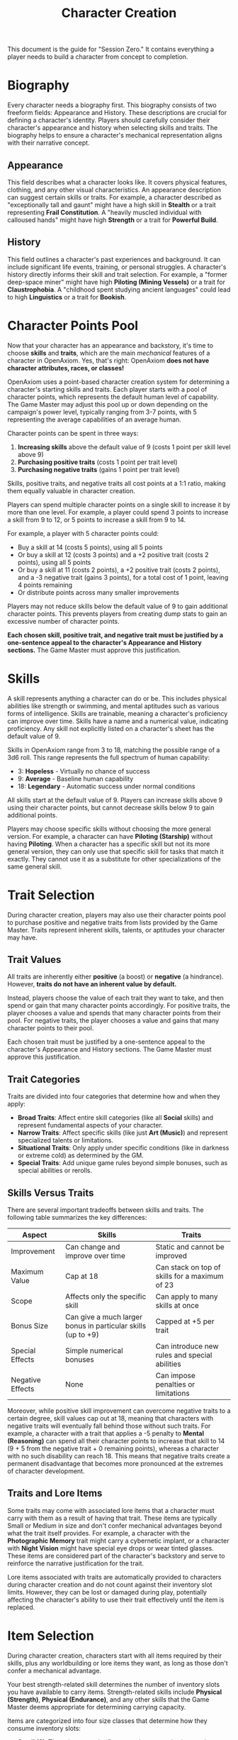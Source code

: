 #+TITLE: Character Creation
#+OPTIONS: H:6
#+ATTR_HTML: :class section-icon

This document is the guide for "Session Zero." It contains everything a player needs to build a character from concept to completion.

* Biography
:PROPERTIES:
:ID:       7E638FC9-096D-4AF5-AE5C-7C5B9219D898
:END:

#+ATTR_HTML: :class section-icon
[[file:static/biography.svg]]

Every character needs a biography first. This biography consists of two freeform fields: Appearance and History. These descriptions are crucial for defining a character's identity. Players should carefully consider their character's appearance and history when selecting skills and traits. The biography helps to ensure a character's mechanical representation aligns with their narrative concept.

** Appearance
:PROPERTIES:
:ID:       0B9A64E3-7CA9-40A6-9E0F-F9898CC59707
:END:

This field describes what a character looks like. It covers physical features, clothing, and any other visual characteristics. An appearance description can suggest certain skills or traits. For example, a character described as "exceptionally tall and gaunt" might have a high skill in *Stealth* or a trait representing *Frail Constitution*. A "heavily muscled individual with calloused hands" might have high *Strength* or a trait for *Powerful Build*.

** History
:PROPERTIES:
:ID:       3D684FED-E0D2-45A6-A12E-062778E76CD0
:END:

This field outlines a character's past experiences and background. It can include significant life events, training, or personal struggles. A character's history directly informs their skill and trait selection. For example, a "former deep-space miner" might have high *Piloting (Mining Vessels)* or a trait for *Claustrophobia*. A "childhood spent studying ancient languages" could lead to high *Linguistics* or a trait for *Bookish*.


* Character Points Pool
:PROPERTIES:
:ID:       EA58C73B-5613-40B4-BB9E-70A1207743A1
:END:

Now that your character has an appearance and backstory, it's time to choose *skills* and *traits*, which are the main /mechanical/ features of a character in OpenAxiom. Yes, that's right: OpenAxiom *does not have character attributes, races, or classes!*

OpenAxiom uses a point-based character creation system for determining a character's starting skills and traits. Each player starts with a pool of character points, which represents the default human level of capability. The Game Master may adjust this pool up or down depending on the campaign's power level, typically ranging from 3-7 points, with 5 representing the average capabilities of an average human.

Character points can be spent in three ways:

1. *Increasing skills* above the default value of 9 (costs 1 point per skill level above 9)
2. *Purchasing positive traits* (costs 1 point per trait level)
3. *Purchasing negative traits* (gains 1 point per trait level)

Skills, positive traits, and negative traits all cost points at a 1:1 ratio, making them equally valuable in character creation.

Players can spend multiple character points on a single skill to increase it by more than one level. For example, a player could spend 3 points to increase a skill from 9 to 12, or 5 points to increase a skill from 9 to 14.

For example, a player with 5 character points could:
- Buy a skill at 14 (costs 5 points), using all 5 points
- Or buy a skill at 12 (costs 3 points) and a +2 positive trait (costs 2 points), using all 5 points
- Or buy a skill at 11 (costs 2 points), a +2 positive trait (costs 2 points), and a -3 negative trait (gains 3 points), for a total cost of 1 point, leaving 4 points remaining
- Or distribute points across many smaller improvements

Players may not reduce skills below the default value of 9 to gain additional character points. This prevents players from creating dump stats to gain an excessive number of character points.

*Each chosen skill, positive trait, and negative trait must be justified by a one-sentence appeal to the character's Appearance and History sections.* The Game Master must approve this justification.

* Skills
:PROPERTIES:
:ID:       BB8F9C54-4E34-4B80-9705-607D67F5FC0B
:END:

A skill represents anything a character can do or be. This includes physical abilities like strength or swimming, and mental aptitudes such as various forms of intelligence. Skills are trainable, meaning a character's proficiency can improve over time. Skills have a name and a numerical value, indicating proficiency. Any skill not explicitly listed on a character's sheet has the default value of 9.

Skills in OpenAxiom range from 3 to 18, matching the possible range of a 3d6 roll. This range represents the full spectrum of human capability:

- 3: *Hopeless* - Virtually no chance of success
- 9: *Average* - Baseline human capability
- 18: *Legendary* - Automatic success under normal conditions

All skills start at the default value of 9. Players can increase skills above 9 using their character points, but cannot decrease skills below 9 to gain additional points.

Players may choose specific skills without choosing the more general version. For example, a character can have *Piloting (Starship)* without having *Piloting*. When a character has a specific skill but not its more general version, they can only use that specific skill for tasks that match it exactly. They cannot use it as a substitute for other specializations of the same general skill.

* Trait Selection
:PROPERTIES:
:ID:       F18E6B88-ACAD-45C5-8232-D7C7237CD7E6
:END:

During character creation, players may also use their character points pool to purchase positive and negative traits from lists provided by the Game Master. Traits represent inherent skills, talents, or aptitudes your character may have.

** Trait Values
:PROPERTIES:
:ID:       TRAIT-VALUES
:END:

All traits are inherently either *positive* (a boost) or *negative* (a hindrance). However, *traits do not have an inherent value by default.*

Instead, players choose the value of each trait they want to take, and then spend or gain that many character points accordingly. For positive traits, the player chooses a value and spends that many character points from their pool. For negative traits, the player chooses a value and gains that many character points to their pool.

Each chosen trait must be justified by a one-sentence appeal to the character's Appearance and History sections. The Game Master must approve this justification.

** Trait Categories
:PROPERTIES:
:ID:       1A2B3C4D-5E6F-7G8H-9I0J-1K2L3M4N5O6P
:END:

Traits are divided into four categories that determine how and when they apply:

- *Broad Traits*: Affect entire skill categories (like all *Social* skills) and represent fundamental aspects of your character.
- *Narrow Traits*: Affect specific skills (like just *Art (Music)*) and represent specialized talents or limitations.
- *Situational Traits*: Only apply under specific conditions (like in darkness or extreme cold) as determined by the GM.
- *Special Traits*: Add unique game rules beyond simple bonuses, such as special abilities or rerolls.

** Skills Versus Traits
:PROPERTIES:
:ID:       040BB6C1-BF52-4F4E-8AFC-67A26200B20C
:END:

There are several important tradeoffs between skills and traits. The following table summarizes the key differences:

| Aspect | Skills | Traits |
|--------|--------|--------|
| Improvement | Can change and improve over time | Static and cannot be improved |
| Maximum Value | Cap at 18 | Can stack on top of skills for a maximum of 23 |
| Scope | Affects only the specific skill | Can apply to many skills at once |
| Bonus Size | Can give a much larger bonus in particular skills (up to +9) | Capped at +5 per trait |
| Special Effects | Simple numerical bonuses | Can introduce new rules and special abilities |
| Negative Effects | None | Can impose penalties or limitations |

Moreover, while positive skill improvement can overcome negative traits to a certain degree, skill values cap out at 18, meaning that characters with negative traits will eventually fall behind those without such traits. For example, a character with a trait that applies a -5 penalty to *Mental (Reasoning)* can spend all their character points to increase that skill to 14 (9 + 5 from the negative trait + 0 remaining points), whereas a character with no such disability can reach 18. This means that negative traits create a permanent disadvantage that becomes more pronounced at the extremes of character development.

** Traits and Lore Items
:PROPERTIES:
:ID:       B67FDE9E-C707-4900-B05D-328421028608
:END:

Some traits may come with associated lore items that a character must carry with them as a result of having that trait. These items are typically Small or Medium in size and don't confer mechanical advantages beyond what the trait itself provides. For example, a character with the *Photographic Memory* trait might carry a cybernetic implant, or a character with *Night Vision* might have special eye drops or wear tinted glasses. These items are considered part of the character's backstory and serve to reinforce the narrative justification for the trait.

Lore items associated with traits are automatically provided to characters during character creation and do not count against their inventory slot limits. However, they can be lost or damaged during play, potentially affecting the character's ability to use their trait effectively until the item is replaced.

* Item Selection
:PROPERTIES:
:ID:       13D011F3-1ADC-419C-8918-869AE4B302EB
:END:

During character creation, characters start with all items required by their skills, plus any worldbuilding or lore items they want, as long as those don't confer a mechanical advantage.

Your best strength-related skill determines the number of inventory slots you have available to carry items. Strength-related skills include *Physical (Strength)*, *Physical (Endurance)*, and any other skills that the Game Master deems appropriate for determining carrying capacity.

Items are categorized into four size classes that determine how they consume inventory slots:

- *Small* (S): These items can be fit two per inventory slot (e.g., a dagger, a book, a small tool).
- *Medium* (M): These items require one inventory slot (e.g., a sword, a backpack, a rope).
- *Large* (L): These items require two inventory slots (e.g., a suit of armor, a large weapon, a chest).
- *Extra Large* (XL): These items require multiple players to carry, with each participant using all of their open slots for the duration (e.g., a canoe, a large piece of furniture, a heavy statue).

This information helps you understand how many items your character can realistically carry when selecting starting equipment.

* Factions
:PROPERTIES:
:ID:       FACTIONS-CHARACTER-CREATION
:END:

#+ATTR_HTML: :class section-icon
[[file:static/factions.svg]]

During character creation, players should consider which faction their character primarily identifies with, consulting with their Game Master to determine what factions are available in the game's setting and which would be reasonable for a player in the planned campaign to be a part of. This faction represents their background, cultural upbringing, or primary affiliation.

This choice helps inform the character's background and can suggest appropriate skills and traits. For example, a character from a scholarly faction might have high *Languages* or *Investigation* skills, while one from a criminal faction might excel in *Social (Deception)* or *Physical (Stealth)*.

Players should consult with their Game Master to determine what factions are appropriate for the story and setting. The GM may have specific factions in mind for the campaign, or may allow players to propose their own.

Characters start with a reputation score of 3 with their chosen primary home faction, representing their familiarity and standing within their own community. As the character encounters members of other factions during play, their reputation with those factions will be tracked separately, starting at 0 for neutral first encounters.

The Game Master should use the expanded faction relationship system where initial reputation with new factions is determined by the character's existing relationships. See the Social Relations chapter for details on this core rule.

* Character Creation Examples
:PROPERTIES:
:ID:       BC1D075E-1940-4E0F-8974-7FD8669FFB28
:END:

** Fantasy Example: Elara, the Forest Hunter and Tracker
:PROPERTIES:
:ID:       4EFD166D-4325-44C8-B8B2-7C6872F61E7D
:END:

#+BEGIN_QUOTE
A player wants to create a fantasy character named Elara with a 5-point character pool. The player envisions Elara as a nimble hunter and tracker from a secluded forest village.

First, the player writes Elara's biography. For Appearance, the player describes Elara as "lithe and quick, with sharp eyes and practical leather clothing suited for the forest." For History, the player writes, "Elara grew up in a reclusive elven community in a deep forest. She was trained as a hunter and tracker, protecting her village from woodland dangers. She has recently left her home to explore the wider world."

Next, the player allocates their character points to skills and traits. Starting with 5 points:
- The player buys *Combat (Ranged) (Bow)* at 12 (costs 3 points)
- The player buys *Survival (Wilderness) (Forest)* at 11 (costs 2 points)
- This uses all 5 character points

During character creation, Elara also receives items appropriate to her skills and background. Her best strength-related skill is *Physical (Acrobatics)* at 9 (default), giving her 9 inventory slots.
- *Elven Composite Bow*: A Medium item that is required for her *Combat (Ranged) (Bow)* skill. Without it, she cannot make bow attacks. Requires a minimum *Combat (Ranged) (Bow)* skill of 10 to use effectively.
- *Leather Armor*: A Medium item that provides protection but doesn't confer mechanical advantages in the core rules.
- *Hunting Knife*: A Small item that could be used for close combat or utility tasks.
- *Bedroll and Camping Supplies*: A Medium item that allows automatic success on *Survival (Wilderness)* checks for setting up camp.
- *Herbalism Kit*: A Medium item that aids in identifying plants and treating minor wounds, granting automatic success on certain *Survival (Wilderness)* checks.
- *Elven Rations*: Several Small items to sustain her during her travels.
- *Forest Cloak*: A Medium item that helps with stealth in woodland environments, providing automatic success on certain *Physical (Stealth)* checks when in forests.

Finally, the player selects traits using additional character points. Since the player has already spent all their initial points on skills, they choose traits that provide points to spend on other traits:
- The player chooses the negative trait *Claustrophobia* and gives it a value of -2, gaining 2 character points

  This trait will impose a -2 penalty on all skill checks when Elara is in a confined space.

  Justification: "Having spent her life in the open wilderness, she is unnerved and distracted in confined spaces."

- With the 2 points gained, the player chooses the positive trait *Night Vision* and gives it a value of +2, costing 2 points

  This trait will grant a +2 bonus to perception-based skills like *Physical (Tracking)* in low-light conditions.

  Justification: "Her elven heritage and life in the dim forest have given her excellent sight in low light."

The Game Master approves the justifications, and Elara is ready to play.
#+END_QUOTE

** Science Fiction Example: Jax, the Freelance Engineer
:PROPERTIES:
:ID:       C63E0526-9D02-4402-AB77-0888DF0A4F72
:END:

#+BEGIN_QUOTE
Another player decides to create a science fiction character, a street-smart engineer named Jax with a 5-point character pool.

The player starts with the biography. For Appearance, Jax is "a tall, wiry man with a cybernetic implant replacing his left eye. He wears a worn, grease-stained mechanic's jumpsuit." For History, the player writes, "Jax is a former corporate engineer who grew disillusioned with the megacorporations. He now lives in the underbelly of a sprawling metropolis, working as a freelance mechanic and information broker."

With the biography established, the player allocates their character points to skills and traits. Starting with 5 points:
- The player buys *Engineering (Robotics)* at 12 (costs 3 points)
- The player buys *Computers (Hacking)* at 11 (costs 2 points)
- This uses all 5 character points

During character creation, Jax also receives items appropriate to his skills and background. His best strength-related skill is *Physical (Strength)* at 9 (default), giving him 9 inventory slots.
- *Cybernetic Eye Implant*: A Lore item associated with his *Photographic Memory* trait. This is a permanent part of his body that doesn't count against his inventory slots.
- *Multi-tool Kit*: A Medium item required for many *Engineering* checks, allowing him to work on various mechanical devices.
- *Portable Computer*: A Medium item that is required for his *Computers (Hacking)* skill. Without it, he cannot attempt hacking checks.
- *Holdout Pistol*: A Small item that is required for his *Combat (Ranged) (Pistol)* skill. Requires a minimum *Combat (Ranged) (Pistol)* skill of 8 to use effectively.
- *Tech Repair Kit*: A Medium item that provides automatic success on certain *Engineering* checks for routine maintenance.
- *Street Clothes*: A Medium item that doesn't confer mechanical advantages but fits his background.
- *Data Storage Device*: A Small item for storing large amounts of information he's collected.
- *Emergency Rations*: Several Small items for survival during extended jobs.

Now, the player moves to traits, using additional character points. Since the player has already spent all their initial points on skills, they choose traits that provide points to spend on other traits:
- The player chooses the negative trait *Absent-Minded* and gives it a value of -2, gaining 2 character points

  This will impose a -2 penalty on perception and attention-based skills.

  Justification: "The constant stream of data from his implant sometimes causes him to forget mundane details."

- The player chooses the negative trait *Slow Learner* and gives it a value of -1, gaining 1 character point

  This will increase the story point cost for him to learn new skills.

  Justification: "He is highly specialized and struggles to learn new skills outside of his established expertise."

- With the 3 points gained, the player chooses the positive trait *Photographic Memory* and gives it a value of +3, costing 3 points

  This will grant a +3 bonus to his knowledge-based skills like *Engineering (Robotics)* and *Computers (Hacking)*.

  Justification: "His cybernetic eye implant allows him to perfectly recall technical schematics and information."

The Game Master reviews the justifications and approves them. Jax is now ready for the game.
#+END_QUOTE
